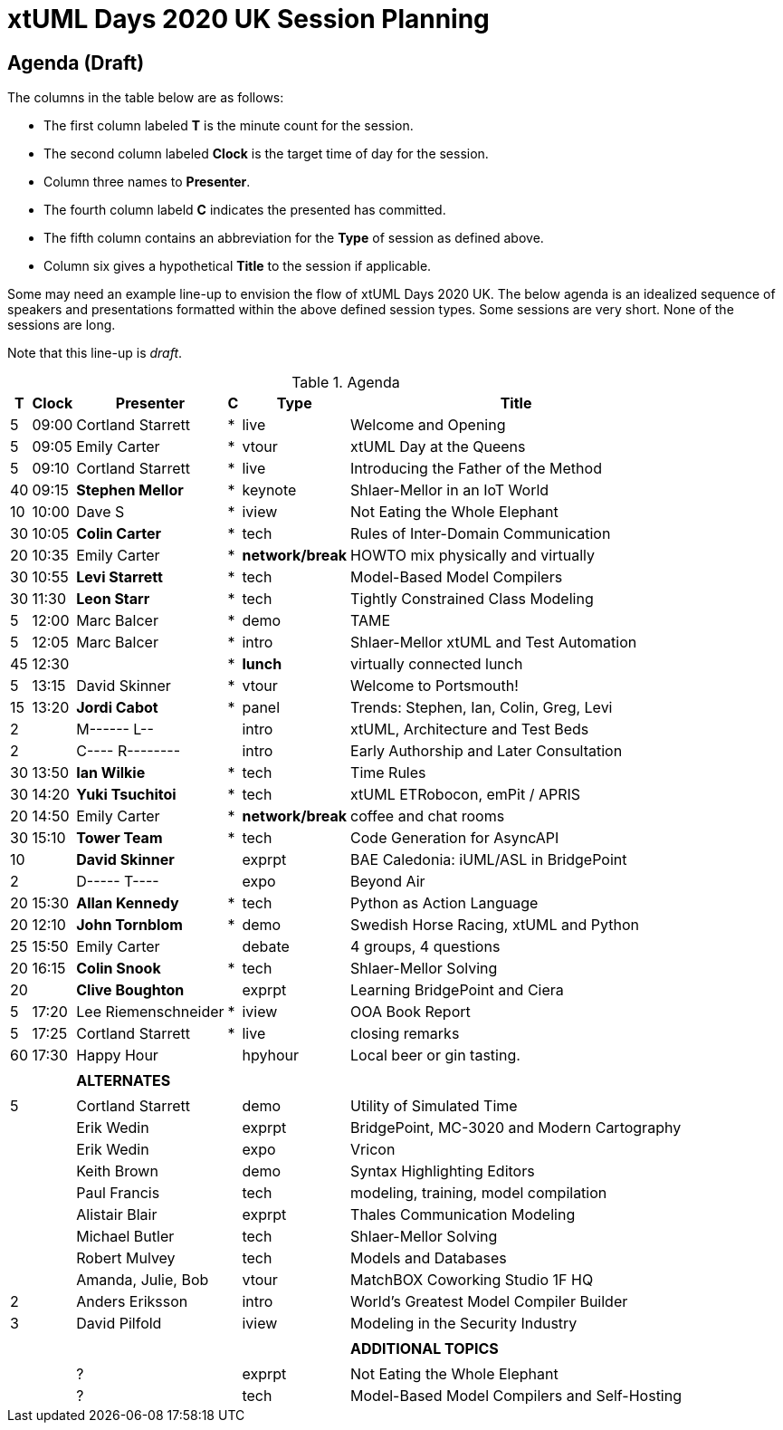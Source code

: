 = xtUML Days 2020 UK Session Planning

////

== Session Types

For virtual, mixed physical/virtual and even physical-only conferences,
variety is a key to engagement.  Various flavors of session are
defined here.

All session types are eligible to be pre-recorded.  For pre-recorded
sessions, the presenter will be available live (locally or remotely)
to respond to questions and comments.

.Session Types
[%autowidth,options="header"]
|===
| Session Type           | Abbrev   |  #  |  time | Description
| keynote presentation   | keynote  |  1  | 30-60 | classic featured presentation from featured
                                                    expert
| technical presentation | tech     | 3-6 | 20-45 | These are traditional full length
                                                    presentations from recognized experts
                                                    in the field.  Together with the experience
                                                    reports, these represent the primary
                                                    content of the conference.
| experience report      | exprpt   | 0-4 | 10-30 | Experience reports are medium length
                                                    presentations focused on the application
                                                    of modeling in industry or education.
| panel discusion        | panel    | 0-2 | 10-30 | The panel discussion typically involves a
                                                    moderator and a panel of experts.  Questions
                                                    have been prepared and shared with panel
                                                    members.  Audience participation is included.
| debate                 | debate   | 0-1 | 10-30 | A debate doubles as a networking activity.
                                                    Participants are assigned to groups.  Each
                                                    group is given a position statement to debate.
                                                    After the debate time, summary statements
                                                    are presented by a moderator.
| networking activity    | network  | 2-4 |  5-30 | These activities are pre-arranged, potentially
                                                    moderated, topical and focused on connecting
                                                    participants.  Techniques to bridge local
                                                    and remote are to be prepared.
| interview              | iview    | 2-4 |  1-5  | interactive interview of person of interest
                                                    focusing on the role that makes the person
                                                    special to the xtUML community
| tool/app demonstration | demo     | 0-4 |  1-5  | demonstration of a new feature or procedure
                                                    in the tooling (ASL editor, Ciera,
                                                    OOA of MASL, canvas features, Carpark)
| company expo           | expo     | 0-4 |  1-5  | To showcase participant companies and
                                                    organizations, these will work best as
                                                    pre-recorded production videos.
| introduction           | intro    | <20 |  1-2  | personal introduction answering
                                                    a few key questions (name, profession,
                                                    organization, key connection with xtUML)
                                                    in a pre-recorded format
| video tour             | vtour    | 1-4 |  1-5  | 1-5 minute video tour of venue or point
                                                    of interest to the xtUML community
                                                    (Queens venue, Portsmouth, HMS Victory,
                                                    MatchBOX)
| happy hour             | hpyhour  | 0-1 | 20-40 | Happy hour is an organized tasting and
                                                    sharing of a beverage together.  It is
                                                    fun to have a brewmeister or distiller
                                                    present to explain and teach and connect
                                                    those participating online.
|===

////

== Agenda (Draft)

The columns in the table below are as follows:

* The first column labeled *T* is the minute count for the session.
* The second column labeled *Clock* is the target time of day for the session.
* Column three names to *Presenter*.
* The fourth column labeld *C* indicates the presented has committed.
* The fifth column contains an abbreviation for the *Type* of session as
  defined above.
* Column six gives a hypothetical *Title* to the session if applicable.

Some may need an example line-up to envision the flow of xtUML Days 2020 UK.
The below agenda is an idealized sequence of speakers and presentations
formatted within the above defined session types.  Some sessions are very short.
None of the sessions are long.

Note that this line-up is _draft_.

.Agenda
[%autowidth,options="header"]
|===
|  T | Clock | Presenter           | C | Type    | Title
|  5 | 09:00 | Cortland Starrett   | * | live    | Welcome and Opening
|  5 | 09:05 | Emily Carter        | * | vtour   | xtUML Day at the Queens
|  5 | 09:10 | Cortland Starrett   | * | live    | Introducing the Father of the Method
| 40 | 09:15 | **Stephen Mellor**  | * | keynote | Shlaer-Mellor in an IoT World
| 10 | 10:00 | Dave S              | * | iview   | Not Eating the Whole Elephant
| 30 | 10:05 | **Colin Carter**    | * | tech    | Rules of Inter-Domain Communication
| 20 | 10:35 | Emily Carter        | * | *network/break* | HOWTO mix physically and virtually
| 30 | 10:55 | **Levi Starrett**   | * | tech    | Model-Based Model Compilers
| 30 | 11:30 | **Leon Starr**      | * | tech    | Tightly Constrained Class Modeling
|  5 | 12:00 | Marc Balcer         | * | demo    | TAME
|  5 | 12:05 | Marc Balcer         | * | intro   | Shlaer-Mellor xtUML and Test Automation
| 45 | 12:30 |                     | * | *lunch* | virtually connected lunch
|  5 | 13:15 | David Skinner       | * | vtour   | Welcome to Portsmouth!
| 15 | 13:20 | **Jordi Cabot**     | * | panel   | Trends:  Stephen, Ian, Colin, Greg, Levi
|  2 |       | M------ L--         |   | intro   | xtUML, Architecture and Test Beds
|  2 |       | C---- R--------     |   | intro   | Early Authorship and Later Consultation
| 30 | 13:50 | **Ian Wilkie**      | * | tech    | Time Rules
| 30 | 14:20 | **Yuki Tsuchitoi**  | * | tech    | xtUML ETRobocon, emPit / APRIS
| 20 | 14:50 | Emily Carter        | * | *network/break* | coffee and chat rooms
| 30 | 15:10 | **Tower Team**      | * | tech    | Code Generation for AsyncAPI
| 10 |       | **David Skinner**   |   | exprpt  | BAE Caledonia:  iUML/ASL in BridgePoint
|  2 |       | D----- T----        |   | expo    | Beyond Air
| 20 | 15:30 | **Allan Kennedy**   | * | tech    | Python as Action Language
| 20 | 12:10 | **John Tornblom**   | * | demo    | Swedish Horse Racing, xtUML and Python
| 25 | 15:50 | Emily Carter        |   | debate  | 4 groups, 4 questions
| 20 | 16:15 | **Colin Snook**     | * | tech    | Shlaer-Mellor Solving
| 20 |       | **Clive Boughton**  |   | exprpt  | Learning BridgePoint and Ciera
|  5 | 17:20 | Lee Riemenschneider | * | iview   | OOA Book Report
|  5 | 17:25 | Cortland Starrett   | * | live    | closing remarks
| 60 | 17:30 | Happy Hour          |   | hpyhour | Local beer or gin tasting.
|    |       |                     |   |         |
|    |       | **ALTERNATES**      |   |         |
|    |       |                     |   |         |
|  5 |       | Cortland Starrett   |   | demo    | Utility of Simulated Time
|    |       | Erik Wedin          |   | exprpt  | BridgePoint, MC-3020 and Modern Cartography
|    |       | Erik Wedin          |   | expo    | Vricon
|    |       | Keith Brown         |   | demo    | Syntax Highlighting Editors
|    |       | Paul Francis        |   | tech    | modeling, training, model compilation
|    |       | Alistair Blair      |   | exprpt  | Thales Communication Modeling
|    |       | Michael Butler      |   | tech    | Shlaer-Mellor Solving
|    |       | Robert Mulvey       |   | tech    | Models and Databases
|    |       | Amanda, Julie, Bob  |   | vtour   | MatchBOX Coworking Studio 1F HQ
|  2 |       | Anders Eriksson     |   | intro   | World's Greatest Model Compiler Builder
|  3 |       | David Pilfold       |   | iview   | Modeling in the Security Industry
|    |       |                     |   |         |
|    |       |                     |   |         | **ADDITIONAL TOPICS**
|    |       |                     |   |         |
|    |       | ?                   |   | exprpt  | Not Eating the Whole Elephant
|    |       | ?                   |   | tech    | Model-Based Model Compilers and Self-Hosting
|===


